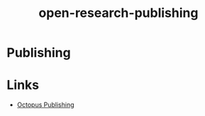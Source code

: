 :PROPERTIES:
:ID:       3df9f7ea-12c0-47ab-97a8-e2b3d6c72606
:END:
#+title: open-research-publishing
* Publishing
* Links
:PROPERTIES:
:ID:       ff36058f-63c4-471c-9cec-c7235851e36f
:END:
+ [[https://octopuspublishing.org/][Octopus Publishing]]
